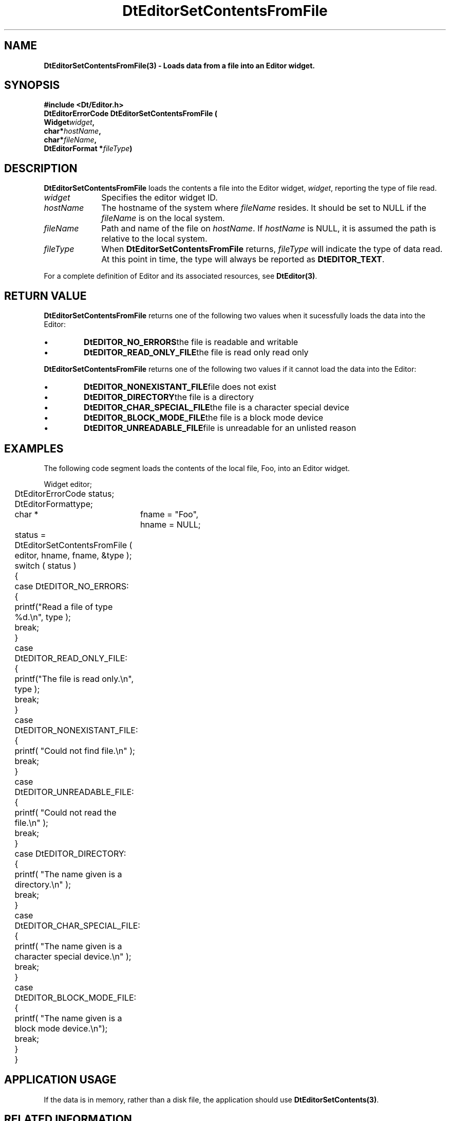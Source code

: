 .\" **
.\" ** (c) Copyright 1994 Hewlett-Packard Company
.\" ** (c) Copyright 1994 International Business Machines Corp.
.\" ** (c) Copyright 1994 Novell, Inc.
.\" ** (c) Copyright 1994 Sun Microsystems, Inc.
.\" **
.TH DtEditorSetContentsFromFile 3 ""
.BH "3 May - 1994"
.SH NAME
\fBDtEditorSetContentsFromFile(3) \- Loads data from a file into an Editor widget.\fP
.iX "DtEditorSetContentsFromFile"
.iX "DtEditor functions" "DtEditorSetContentsFromFile"
.sp .5
.SH SYNOPSIS
\fB
\&#include <Dt/Editor.h>
.sp .5
DtEditorErrorCode DtEditorSetContentsFromFile (
.br
.ta	0.75i 1.75i
	Widget	\fIwidget\fP,
.br
	char	*\fIhostName\fP,
.br
	char	*\fIfileName\fP,
.br
	DtEditorFormat *\fIfileType\fP)
.fi
\fP
.SH DESCRIPTION
\fBDtEditorSetContentsFromFile\fP loads the contents a file into the
Editor widget, \fIwidget\fP, reporting the type of file read.
.sp .5
.IP "\fIwidget\fP" 1.00i
Specifies the editor widget ID.
.IP "\fIhostName\fP" 1.00i
The hostname of the system where \fIfileName\fP resides.  It should be set to 
NULL if the \fIfileName\fP is on the local system.
.IP "\fIfileName\fP" 1.00i
Path and name of the file on \fIhostName\fP.  If \fIhostName\fP
is NULL, it is assumed the path is relative to the local system.
.sp .5
.IP "\fIfileType\fP"
When \fBDtEditorSetContentsFromFile\fP returns, \fIfileType\fP will indicate 
the type of data read.
At this point in time, the type will always be reported as \fBDtEDITOR_TEXT\fP.
.sp .5
.PP
For a complete definition of Editor and its associated resources, see
\fBDtEditor(3)\fP.
.sp .5
.SH RETURN VALUE
\fBDtEditorSetContentsFromFile\fP returns one of the following two values 
when it sucessfully loads the data into the Editor:
.ta	2.6i
.wH
.rS
.TP
\(bu
\fBDtEDITOR_NO_ERRORS\fP	the file is readable and writable 
.TP
\(bu
\fBDtEDITOR_READ_ONLY_FILE\fP	the file is read only
read only
.PP
.ta	2.6i
\fBDtEditorSetContentsFromFile\fP returns one of the following two values 
if it cannot load the data into the Editor:
.wH
.rS
.TP
\(bu
\fBDtEDITOR_NONEXISTANT_FILE\fP	file does not exist
.TP
\(bu
\fBDtEDITOR_DIRECTORY\fP	the file is a directory
.TP
\(bu
\fBDtEDITOR_CHAR_SPECIAL_FILE\fP	the file is a character special device
.TP
\(bu
\fBDtEDITOR_BLOCK_MODE_FILE\fP	the file is a block mode device
.TP
\(bu
\fBDtEDITOR_UNREADABLE_FILE\fP	file is unreadable for an unlisted reason
.sp .5
.SH EXAMPLES
.P
The following code segment loads the contents of the local file, Foo, into
an Editor widget.
.P
.nf
.ta .25i 1.1i 
	Widget			editor;
	DtEditorErrorCode       status;
	DtEditorFormat		type;
	char * 			fname = "Foo",
				hname = NULL;

	status = DtEditorSetContentsFromFile ( editor, hname, fname, &type );
	switch ( status )
	{
	  case DtEDITOR_NO_ERRORS:
	  {
	    printf("Read a file of type %d.\\n", type );
	    break;
	  }
	  case DtEDITOR_READ_ONLY_FILE:
	  {
	    printf("The file is read only.\\n", type );
	    break;
	  }
	  case DtEDITOR_NONEXISTANT_FILE:
	  {
	    printf( "Could not find file.\\n" );
	    break;
	  }
	  case DtEDITOR_UNREADABLE_FILE:
	  {
	    printf( "Could not read the file.\\n" );
	    break;
	  }
	  case DtEDITOR_DIRECTORY:
	  {
	    printf( "The name given is a directory.\\n" );
	    break;
	  }
	  case DtEDITOR_CHAR_SPECIAL_FILE:
	  {
	    printf( "The name given is a character special device.\\n" );
	    break;
	  }
	  case DtEDITOR_BLOCK_MODE_FILE:
	  {
	    printf( "The name given is a block mode device.\\n");
	    break;
	  }
	}
.fi
.SH APPLICATION USAGE
If the data is in memory, rather than a disk file, the application should 
use \fBDtEditorSetContents(3)\fP.
.SH RELATED INFORMATION
\fBDtEditor(3)\fP, 
\fBDtEditorAppend(3)\fP.
\fBDtEditorAppendFromFile(3)\fP.
\fBDtEditorGetContents(3)\fP,
\fBDtEditorInsert(3)\fP.
\fBDtEditorInsertFromFile(3)\fP.
\fBDtEditorSaveContentsToFile(3)\fP,
\fBDtEditorSetContents(3)\fP.
.sp .5

